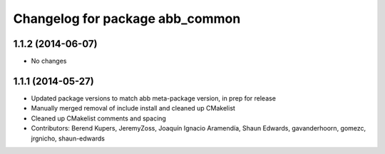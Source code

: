 ^^^^^^^^^^^^^^^^^^^^^^^^^^^^^^^^
Changelog for package abb_common
^^^^^^^^^^^^^^^^^^^^^^^^^^^^^^^^

1.1.2 (2014-06-07)
------------------
* No changes

1.1.1 (2014-05-27)
------------------
* Updated package versions to match abb meta-package version, in prep for release
* Manually merged removal of include install and cleaned up CMakelist
* Cleaned up CMakelist comments and spacing
* Contributors: Berend Kupers, JeremyZoss, Joaquín Ignacio Aramendía, Shaun Edwards, gavanderhoorn, gomezc, jrgnicho, shaun-edwards
